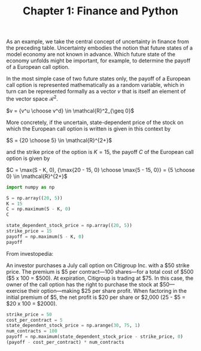#+TITLE: Chapter 1: Finance and Python


As an example, we take the central concept of uncertainty in finance from the preceding table. Uncertainty embodies the notion that future states of a model economy are not known in advance. Which future state of the economy unfolds might be important, for example, to determine the payoff of a European call option.

In the most simple case of two future states only, the payoff of a European call option is represented mathematically as a random variable, which in turn can be represented formally as a vector $v$ that is itself an element of the vector space $\mathcal{R}^2$.

$v = {v^u \choose v^d} \in \mathcal{R}^2_{\geq 0}$

More concretely, if the uncertain, state-dependent price of the stock on which the European call option is written is given in this context by

$S = {20 \choose 5} \in \mathcal{R}^{2+}$

and the strike price of the option is $K = 15$, the payoff $C$ of the European call option is given by

$C = \max(S - K, 0), {\max{20 - 15, 0} \choose \max{5 - 15, 0}} = {5 \choose 0} \in \mathcal{R}^{2+}$

#+begin_src python
import numpy as np

S = np.array((20, 5))
K = 15
C = np.maximum(S - K, 0)
C

state_dependent_stock_price = np.array((20, 5))
strike_price = 15
payoff = np.maximum(S - K, 0)
payoff

#+end_src

From investopedia:

An investor purchases a July call option on Citigroup Inc. with a $50 strike price. The premium is $5 per contract—100 shares—for a total cost of $500 ($5 x 100 = $500). At expiration, Citigroup is trading at $75. In this case, the owner of the call option has the right to purchase the stock at $50—exercise their option—making $25 per share profit. When factoring in the initial premium of $5, the net profit is $20 per share or $2,000 (25 - $5 = $20 x 100 = $2000).

#+begin_src python
strike_price = 50
cost_per_contract = 5
state_dependent_stock_price = np.arange(30, 75, 1)
num_contracts = 100
payoff = np.maximum(state_dependent_stock_price - strike_price, 0)
(payoff - cost_per_contract) * num_contracts
#+end_src
